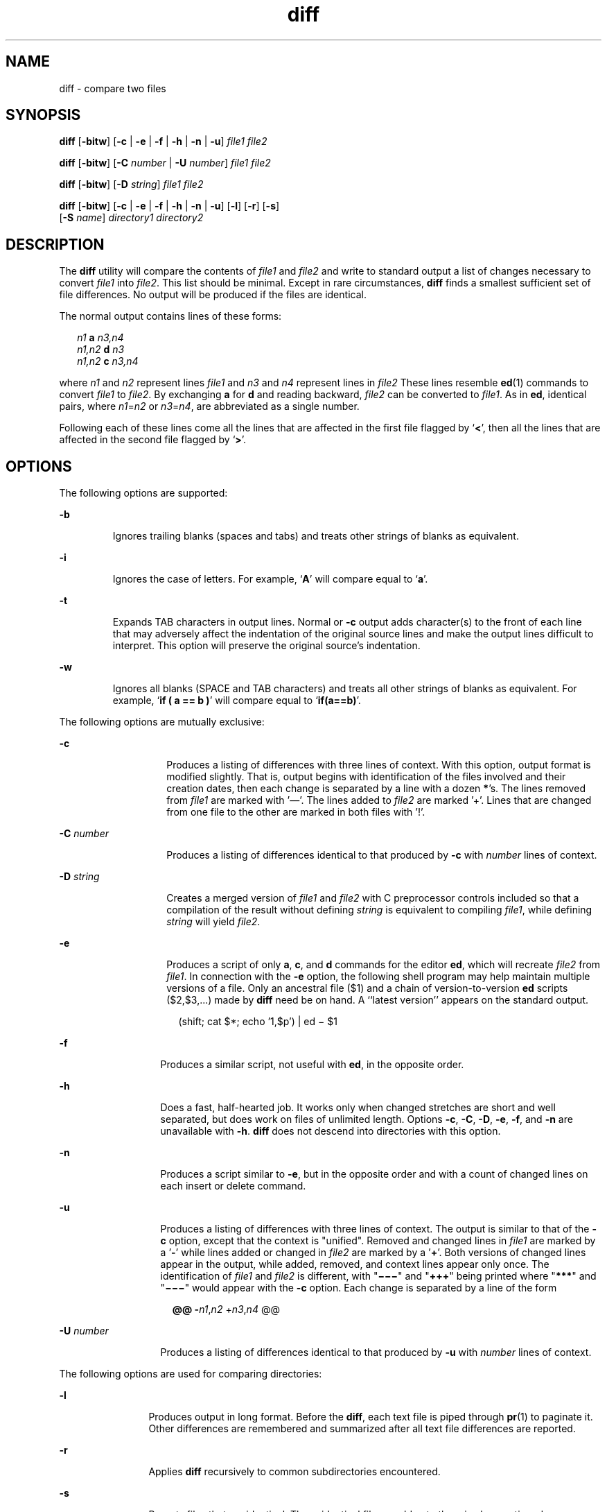 '\" te
.\" Copyright 1989 AT&T
.\" Copyright (c) 2004, Sun Microsystems, Inc.  All Rights Reserved
.\" Copyright (c) 2012-2013, J. Schilling
.\" Copyright (c) 2013, Andreas Roehler
.\" Portions Copyright (c) 1992, X/Open Company Limited  All Rights Reserved
.\"
.\" Sun Microsystems, Inc. gratefully acknowledges The Open Group for
.\" permission to reproduce portions of its copyrighted documentation.
.\" Original documentation from The Open Group can be obtained online
.\" at http://www.opengroup.org/bookstore/.
.\"
.\" The Institute of Electrical and Electronics Engineers and The Open Group,
.\" have given us permission to reprint portions of their documentation.
.\"
.\" In the following statement, the phrase "this text" refers to portions
.\" of the system documentation.
.\"
.\" Portions of this text are reprinted and reproduced in electronic form in
.\" the Sun OS Reference Manual, from IEEE Std 1003.1, 2004 Edition, Standard
.\" for Information Technology -- Portable Operating System Interface (POSIX),
.\" The Open Group Base Specifications Issue 6, Copyright (C) 2001-2004 by the
.\" Institute of Electrical and Electronics Engineers, Inc and The Open Group.
.\" In the event of any discrepancy between these versions and the original
.\" IEEE and The Open Group Standard, the original IEEE and The Open Group
.\" Standard is the referee document.
.\"
.\" The original Standard can be obtained online at
.\" http://www.opengroup.org/unix/online.html.
.\"
.\" This notice shall appear on any product containing this material.
.\"
.\" CDDL HEADER START
.\"
.\" The contents of this file are subject to the terms of the
.\" Common Development and Distribution License ("CDDL"), version 1.0.
.\" You may only use this file in accordance with the terms of version
.\" 1.0 of the CDDL.
.\"
.\" A full copy of the text of the CDDL should have accompanied this
.\" source.  A copy of the CDDL is also available via the Internet at
.\" http://www.opensource.org/licenses/cddl1.txt
.\"
.\" When distributing Covered Code, include this CDDL HEADER in each
.\" file and include the License file at usr/src/OPENSOLARIS.LICENSE.
.\" If applicable, add the following below this CDDL HEADER, with the
.\" fields enclosed by brackets "[]" replaced with your own identifying
.\" information: Portions Copyright [yyyy] [name of copyright owner]
.\"
.\" CDDL HEADER END
.TH diff 1 "22 Sep 2004" "SunOS 5.11" "User Commands"
.SH NAME
diff \- compare two files
.SH SYNOPSIS
.LP
.nf
\fBdiff\fR [\fB-bitw\fR] [\fB-c\fR | \fB-e\fR | \fB-f\fR | \fB-h\fR | \fB-n\fR | \fB-u\fR] \fIfile1\fR \fIfile2\fR
.fi

.LP
.nf
\fBdiff\fR [\fB-bitw\fR] [\fB-C\fR \fInumber\fR | \fB-U\fR \fInumber\fR] \fIfile1\fR \fIfile2\fR
.fi

.LP
.nf
\fBdiff\fR [\fB-bitw\fR] [\fB-D\fR \fIstring\fR] \fIfile1\fR \fIfile2\fR
.fi

.LP
.nf
\fBdiff\fR [\fB-bitw\fR] [\fB-c\fR | \fB-e\fR | \fB-f\fR | \fB-h\fR | \fB-n\fR | \fB-u\fR] [\fB-l\fR] [\fB-r\fR] [\fB-s\fR]
     [\fB-S\fR \fIname\fR] \fIdirectory1\fR \fIdirectory2\fR
.fi

.SH DESCRIPTION
.sp
.LP
The
.BR diff " utility will compare the contents of "
.I file1
and
.I file2
and write to standard output a list of changes necessary to
convert
.I file1
into
.IR file2 .
This list should be minimal. Except in
rare circumstances,
.B diff
finds a smallest sufficient set of file
differences. No output will be produced if the files are identical.
.sp
.LP
The normal output contains lines of these forms:
.sp
.in +2
.nf
\fIn1\fR \fBa\fR \fIn3,n4\fR
\fIn1,n2\fR \fBd\fR \fIn3\fR
\fIn1,n2\fR \fBc\fR \fIn3,n4\fR
.fi
.in -2
.sp

.sp
.LP
where
.I n1
and
.I n2
represent lines
.I file1
and
.I n3
and
.I n4
represent lines in
.I file2
These lines resemble
.BR ed (1)
commands to convert
.I file1
to
.IR file2 .
By exchanging
.B a
for
.B d
and reading backward,
.I file2
can be converted to
.IR file1 .
As
in
.BR ed ,
identical pairs, where \fIn1\fR=\fIn2\fR or \fIn3\fR=\fIn4\fR,
are abbreviated as a single number.
.sp
.LP
Following each of these lines come all the lines that are affected in the
first file flagged by `\|\fB<\fR\|', then all the lines that are affected in
the second file flagged by `\|\fB>\fR\|'.
.SH OPTIONS
.sp
.LP
The following options are supported:
.sp
.ne 2
.mk
.na
.B -b
.ad
.RS 7n
.rt
Ignores trailing blanks (spaces and tabs) and treats other strings of blanks
as equivalent.
.RE

.sp
.ne 2
.mk
.na
.B -i
.ad
.RS 7n
.rt
Ignores the case of letters. For example,
.RB ` A '
will compare equal to
`\fBa\fR'.
.RE

.sp
.ne 2
.mk
.na
.B -t
.ad
.RS 7n
.rt
Expands TAB characters in output lines. Normal or
.B -c
output adds
character(s) to the front of each line that may adversely affect the
indentation of the original source lines and make the output lines difficult
to interpret. This option will preserve the original source's indentation.
.RE

.sp
.ne 2
.mk
.na
.B -w
.ad
.RS 7n
.rt
Ignores all blanks (SPACE and TAB characters) and treats all other strings
of blanks as equivalent. For example, `\fBif ( a =\|= b )\fR' will compare
equal to `\fBif(a=\|=b)\fR'.
.RE

.sp
.LP
The following options are mutually exclusive:
.sp
.ne 2
.mk
.na
.B -c
.ad
.RS 14n
.rt
Produces a listing of differences with three lines of context. With this
option, output format is modified slightly. That is, output begins with
identification of the files involved and their creation dates, then each
change is separated by a line with a dozen
.BR * 's.
The lines removed from
.I file1
are marked with '\(em'. The lines added to
.I file2
are marked
\&'\|+\|'. Lines that are changed from one file to the other are marked in
both files with '\|!\|'.
.RE

.sp
.ne 2
.mk
.na
.B -C
.I number
.ad
.RS 14n
.rt
Produces a listing of differences identical to that produced by
.BR -c
with
.I number
lines of context.
.RE

.sp
.ne 2
.mk
.na
.B -D
.I string
.ad
.RS 14n
.rt
Creates a merged version of
.IR file1 " and "
.I file2
with C preprocessor
controls included so that a compilation of the result without defining
.I string
is equivalent to compiling
.IR file1 ,
while defining
.I string
will yield
.IR file2 .
.RE

.sp
.ne 2
.mk
.na
.B -e
.ad
.RS 14n
.rt
Produces a script of only
.BR a ,
.BR c ,
and
.B d
commands for the
editor
.BR ed ,
which will recreate
.I file2
from
.IR file1 .
In
connection with the
.B -e
option, the following shell program may help
maintain multiple versions of a file. Only an ancestral file ($1) and a chain
of version-to-version
.B ed
scripts ($2,$3,.\|.\|.) made by
.B diff
need be
on hand. A ``latest version'' appears on the standard output.
.sp
.in +2
.nf
(shift; cat $*; echo '1,$p') | ed \(mi $1
.fi
.in -2
.sp

.RE

.sp
.ne 2
.mk
.na
.B -f
.ad
.RS 13n
.rt
Produces a similar script, not useful with
.BR ed ,
in the opposite
order.
.RE

.sp
.ne 2
.mk
.na
.B -h
.ad
.RS 13n
.rt
Does a fast, half-hearted job. It works only when changed stretches are
short and well separated, but does work on files of unlimited length. Options
.BR -c ,
.BR -C ,
.BR -D ,
.BR -e ,
.BR -f ,
and
.B -n
are
unavailable with
.BR -h .
.B diff
does not descend into directories with
this option.
.RE

.sp
.ne 2
.mk
.na
.B -n
.ad
.RS 13n
.rt
Produces a script similar to
.BR -e ,
but in the opposite order and with a
count of changed lines on each insert or delete command.
.RE

.sp
.ne 2
.mk
.na
.B -u
.ad
.RS 13n
.rt
Produces a listing of differences with three lines of context. The output is
similar to that of the \fB-c\fR option, except that the context is "unified".
Removed and changed lines in
.I file1
are marked by a '\fB-\fR' while
lines added or changed in
.I file2
are marked by a '\fB+\fR'. Both
versions of changed lines appear in the output, while added, removed, and
context lines appear only once. The identification of
.I file1
and
\fIfile2\fR is different, with "\fB\(mi\(mi\(mi\fR" and "\fB+++\fR" being
printed where "\fB***\fR" and "\fB\(mi\(mi\(mi\fR" would appear with the
.B -c
option. Each change is separated by a line of the form
.sp
.in +2
.nf
\fB@@ -\fIn1\fR,\fIn2\fR +\fIn3\fR,\fIn4\fR @@\fR
.fi
.in -2
.sp

.RE

.sp
.ne 2
.mk
.na
.B -U
.I number
.ad
.RS 13n
.rt
Produces a listing of differences identical to that produced by
.BR -u
with
.I number
lines of context.
.RE

.sp
.LP
The following options are used for comparing directories:
.sp
.ne 2
.mk
.na
.B -l
.ad
.RS 12n
.rt
Produces output in long format. Before the
.BR diff ,
each text file is
piped through
.BR pr (1)
to paginate it. Other differences are remembered
and summarized after all text file differences are reported.
.RE

.sp
.ne 2
.mk
.na
.B -r
.ad
.RS 12n
.rt
Applies
.B diff
recursively to common subdirectories encountered.
.RE

.sp
.ne 2
.mk
.na
.B -s
.ad
.RS 12n
.rt
Reports files that are identical. These identical files would not otherwise
be mentioned.
.RE

.sp
.ne 2
.mk
.na
.B -S
.I name
.ad
.RS 12n
.rt
Starts a directory
.B diff
in the middle, beginning with the file
.IR name .
.RE

.SH OPERANDS
.sp
.LP
The following operands are supported:
.sp
.ne 2
.mk
.na
.I file1
.ad
.br
.na
.I file2
.ad
.RS 15n
.rt
A path name of a file or directory to be compared. If either
.I file1
or
.I file2
is \fB\(mi\fR, the standard input will be used in its place.
.RE

.sp
.ne 2
.mk
.na
.I directory1
.ad
.br
.na
.I directory2
.ad
.RS 15n
.rt
A path name of a directory to be compared.
.RE

.sp
.LP
If only one of \fIfile1\fR and \fIfile2\fR is a directory,
.B diff
will
be applied to the non-directory file and the file contained in the directory
file with a filename that is the same as the last component of the
non-directory file.
.SH USAGE
.sp
.LP
See
.BR largefile (5)
for the description of the behavior of
.B diff
when encountering files greater than or equal to 2 Gbyte ( 2^31 bytes).
.SH EXAMPLES
.LP
.B Example 1
Typical output of the diff command
.sp
.LP
In the following command,
.B dir1
is a directory containing a directory
named
.BR x ,
.B dir2
is a directory containing a directory named
.BR x ,
.B dir1/x
and
.B dir2/x
both contain files named
.BR date.out ,
and
.B dir2/x
contains a file named
.BR y :

.sp
.in +2
.nf
example% \fBdiff -r dir1 dir2\fR
Common subdirectories: dir1/x and dir2/x

Only in dir2/x: y

diff -r dir1/x/date.out dir2/x/date.out

1c1

< Mon Jul  2 13:12:16 PDT 1990

---

> Tue Jun 19 21:41:39 PDT 1990
.fi
.in -2
.sp

.SH ENVIRONMENT VARIABLES
.sp
.LP
See
.BR environ (5)
for descriptions of the following environment variables
that affect the execution of
.BR diff :
.BR LANG ,
.BR LC_ALL ,
.BR LC_CTYPE ,
.BR LC_MESSAGES ,
.BR LC_TIME ,
and
.BR NLSPATH .
.sp
.ne 2
.mk
.na
.B TZ
.ad
.RS 7n
.rt
Determines the locale for affecting the timezone used for calculating file
timestamps written with the
.B -C
and
.B -c
options.
.RE

.SH EXIT STATUS
.sp
.LP
The following exit values are returned:
.sp
.ne 2
.mk
.na
.B 0
.ad
.RS 7n
.rt
No differences were found.
.RE

.sp
.ne 2
.mk
.na
.B 1
.ad
.RS 7n
.rt
Differences were found.
.RE

.sp
.ne 2
.mk
.na
.B >1
.ad
.RS 7n
.rt
An error occurred.
.RE

.SH FILES
.sp
.ne 2
.mk
.na
.B /tmp/d?????
.ad
.RS 19n
.rt
temporary file used for comparison
.RE

.sp
.ne 2
.mk
.na
.B /usr/lib/diffh
.ad
.RS 19n
.rt
executable file for
.B -h
option
.RE

.SH ATTRIBUTES
.sp
.LP
See
.BR attributes (5)
for descriptions of the following attributes:
.sp

.sp
.TS
tab() box;
cw(2.75i) |cw(2.75i)
lw(2.75i) |lw(2.75i)
.
ATTRIBUTE TYPEATTRIBUTE VALUE
_
AvailabilitySUNWesu
_
CSIEnabled
_
Interface StabilityStandard
.TE

.SH SEE ALSO
.sp
.LP
.BR bdiff (1),
.BR cmp (1),
.BR comm (1),
.BR dircmp (1),
.BR ed (1),
.BR pr (1),
.BR sdiff (1),
.BR attributes (5),
.BR environ (5),
.BR largefile (5),
.BR standards (5)
.SH NOTES
.sp
.LP
Editing scripts produced under the
.B -e
or
.B -f
options are naive
about creating lines consisting of a single period
.RB ( \&. ).
.sp
.LP
Missing NEWLINE at end of file indicates that the last line of the file in
question did not have a NEWLINE. If the lines are different, they will be
flagged and output, although the output will seem to indicate they are the
same.
